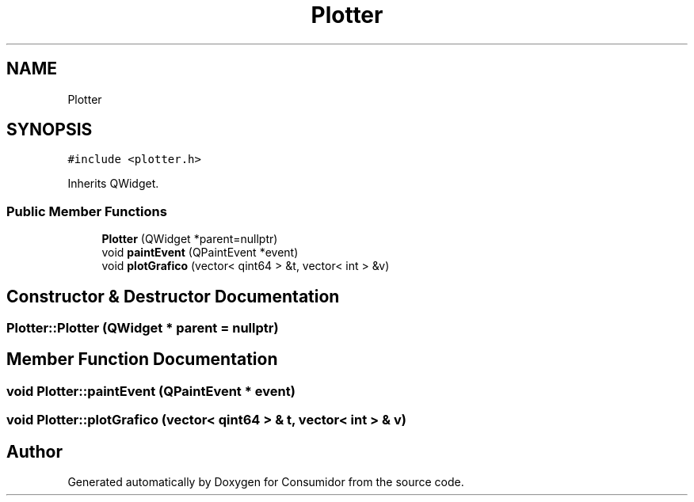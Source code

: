 .TH "Plotter" 3 "Wed Dec 12 2018" "Version 1.0.0" "Consumidor" \" -*- nroff -*-
.ad l
.nh
.SH NAME
Plotter
.SH SYNOPSIS
.br
.PP
.PP
\fC#include <plotter\&.h>\fP
.PP
Inherits QWidget\&.
.SS "Public Member Functions"

.in +1c
.ti -1c
.RI "\fBPlotter\fP (QWidget *parent=nullptr)"
.br
.ti -1c
.RI "void \fBpaintEvent\fP (QPaintEvent *event)"
.br
.ti -1c
.RI "void \fBplotGrafico\fP (vector< qint64 > &t, vector< int > &v)"
.br
.in -1c
.SH "Constructor & Destructor Documentation"
.PP 
.SS "Plotter::Plotter (QWidget * parent = \fCnullptr\fP)"

.SH "Member Function Documentation"
.PP 
.SS "void Plotter::paintEvent (QPaintEvent * event)"

.SS "void Plotter::plotGrafico (vector< qint64 > & t, vector< int > & v)"


.SH "Author"
.PP 
Generated automatically by Doxygen for Consumidor from the source code\&.

